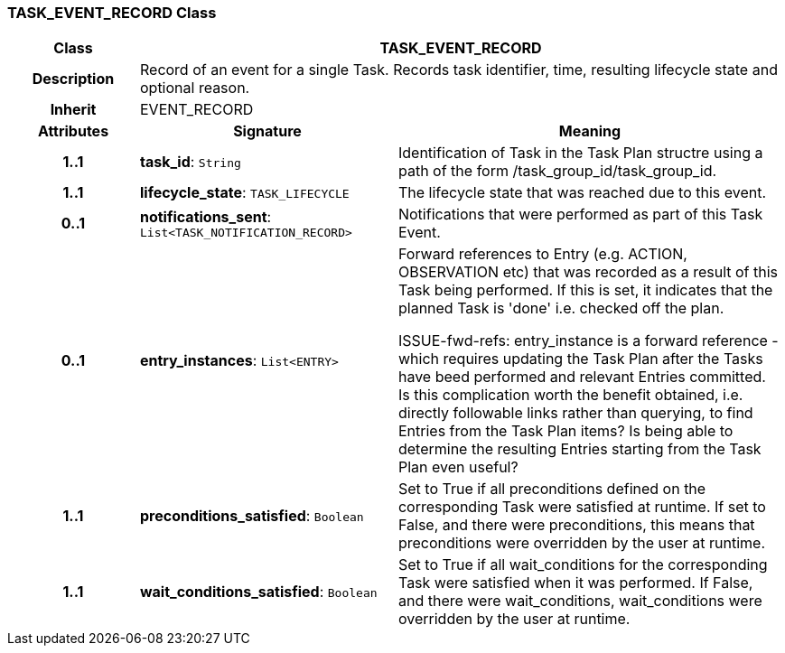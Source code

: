 === TASK_EVENT_RECORD Class

[cols="^1,2,3"]
|===
h|*Class*
2+^h|*TASK_EVENT_RECORD*

h|*Description*
2+a|Record of an event for a single Task. Records task identifier, time, resulting lifecycle state and optional reason.

h|*Inherit*
2+|EVENT_RECORD

h|*Attributes*
^h|*Signature*
^h|*Meaning*

h|*1..1*
|*task_id*: `String`
a|Identification of Task in the Task Plan structre using a path of the form /task_group_id/task_group_id.

h|*1..1*
|*lifecycle_state*: `TASK_LIFECYCLE`
a|The lifecycle state that was reached due to this event.

h|*0..1*
|*notifications_sent*: `List<TASK_NOTIFICATION_RECORD>`
a|Notifications that were performed as part of this Task Event.

h|*0..1*
|*entry_instances*: `List<ENTRY>`
a|Forward references to Entry (e.g. ACTION, OBSERVATION etc) that was recorded as a result of this Task being performed. If this is set, it indicates that the planned Task is 'done' i.e. checked off the plan.

[.tbd]
ISSUE-fwd-refs: entry_instance is a forward reference - which requires updating the Task Plan after the Tasks have beed performed and relevant Entries committed. Is this complication worth the benefit obtained, i.e. directly followable links rather than querying, to find Entries from the Task Plan items? Is being able to determine the resulting Entries starting from the Task Plan even useful?

h|*1..1*
|*preconditions_satisfied*: `Boolean`
a|Set to True if all preconditions defined on the corresponding Task were satisfied at runtime. If set to False, and there were preconditions, this means that preconditions were overridden by the user at runtime.

h|*1..1*
|*wait_conditions_satisfied*: `Boolean`
a|Set to True if all wait_conditions for the corresponding Task were satisfied when it was performed. If False, and there were wait_conditions, wait_conditions were overridden by the user at runtime.
|===
